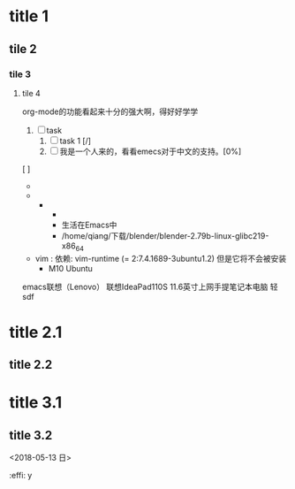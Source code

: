 

* title 1
** tile 2
*** tile 3
**** tile 4

org-mode的功能看起来十分的强大啊，得好好学学
1) [-] task
   1) [ ] task 1 [/]
   2) [ ]我是一个人来的，看看emecs对于中文的支持。[0%]
[ ] 

- 
- 
  - 
    - 
    - 生活在Emacs中
    - /home/qiang/下载/blender/blender-2.79b-linux-glibc219-x86_64
- vim : 依赖: vim-runtime (= 2:7.4.1689-3ubuntu1.2) 但是它将不会被安装
  - M10 Ubuntu
emacs联想（Lenovo） 联想IdeaPad110S 11.6英寸上网手提笔记本电脑 轻
sdf

* title 2.1
** title 2.2


* title 3.1
** title 3.2
<2018-05-13 日>

:effi: y

